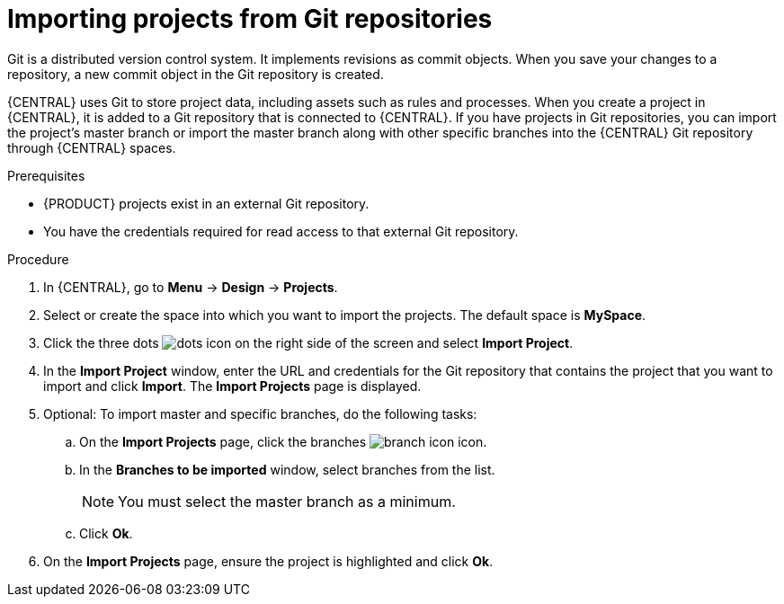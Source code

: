 [id='git-import-project']

= Importing projects from Git repositories
Git is a distributed version control system. It implements revisions as commit objects. When you save your changes to a repository, a new commit object in the Git repository is created.

{CENTRAL} uses Git to store project data, including assets such as rules and processes. When you create a project in {CENTRAL}, it is added to a Git repository that is connected to {CENTRAL}. If you have projects in Git repositories, you can import the project's master branch or import the master branch along with other specific branches into the {CENTRAL} Git repository through {CENTRAL} spaces.

.Prerequisites
* {PRODUCT} projects exist in an external Git repository.
* You have the credentials required for read access to that external Git repository.

.Procedure
. In {CENTRAL}, go to *Menu* -> *Design* -> *Projects*.
. Select or create the space into which you want to import the projects. The default space is *MySpace*.
. Click the three dots image:project-data/dots.png[] icon on the right side of the screen and select *Import Project*.
. In the *Import Project* window, enter the URL and credentials for the Git repository that contains the project that you want to import and click *Import*. The *Import Projects* page is displayed.
. Optional: To import master and specific branches, do the following tasks:
.. On the *Import Projects* page, click the branches image:project-data/branch-icon.png[] icon.
.. In the *Branches to be imported* window, select branches from the list.
+
NOTE: You must select the master branch as a minimum.

.. Click *Ok*.
. On the *Import Projects* page, ensure the project is highlighted and click *Ok*.
